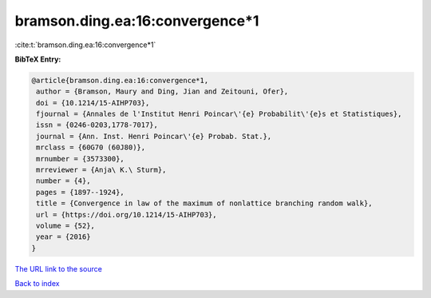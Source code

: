 bramson.ding.ea:16:convergence*1
================================

:cite:t:`bramson.ding.ea:16:convergence*1`

**BibTeX Entry:**

.. code-block:: bibtex

   @article{bramson.ding.ea:16:convergence*1,
    author = {Bramson, Maury and Ding, Jian and Zeitouni, Ofer},
    doi = {10.1214/15-AIHP703},
    fjournal = {Annales de l'Institut Henri Poincar\'{e} Probabilit\'{e}s et Statistiques},
    issn = {0246-0203,1778-7017},
    journal = {Ann. Inst. Henri Poincar\'{e} Probab. Stat.},
    mrclass = {60G70 (60J80)},
    mrnumber = {3573300},
    mrreviewer = {Anja\ K.\ Sturm},
    number = {4},
    pages = {1897--1924},
    title = {Convergence in law of the maximum of nonlattice branching random walk},
    url = {https://doi.org/10.1214/15-AIHP703},
    volume = {52},
    year = {2016}
   }
`The URL link to the source <ttps://doi.org/10.1214/15-AIHP703}>`_


`Back to index <../By-Cite-Keys.html>`_
